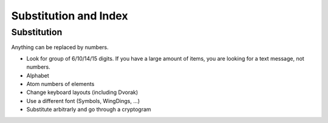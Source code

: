 .. _substitution

**********************
Substitution and Index
**********************

============
Substitution
============

Anything can be replaced by numbers.

* Look for group of 6/10/14/15 digits. If you have a large amount of items,
  you are looking for a text message, not numbers.
* Alphabet
* Atom numbers of elements
* Change keyboard layouts (including Dvorak)
* Use a different font (Symbols, WingDings, ...)
* Substitute arbitrarly and go through a cryptogram

